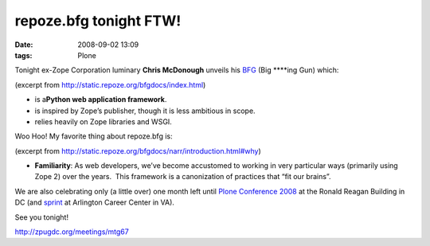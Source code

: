 repoze.bfg tonight FTW!
#######################
:date: 2008-09-02 13:09
:tags: Plone

Tonight ex-Zope Corporation luminary **Chris McDonough** unveils his
`BFG`_ (Big \*\*\*\*ing Gun) which:

(excerpt from `http://static.repoze.org/bfgdocs/index.html`_)

-  is a\ **Python web application framework**.
-  is inspired by Zope’s publisher, though it is less ambitious in
   scope.
-  relies heavily on Zope libraries and WSGI.

Woo Hoo! My favorite thing about repoze.bfg is:

.. raw:: html

   </p>

(excerpt from
`http://static.repoze.org/bfgdocs/narr/introduction.html#why`_)

-  **Familiarity**: As web developers, we’ve become accustomed to
   working in very particular ways (primarily using Zope 2) over the
   years.  This framework is a canonization of practices that “fit our 
   brains”.

We are also celebrating only (a little over) one month left until `Plone
Conference 2008`_ at the Ronald Reagan Building in DC (and `sprint`_ at
Arlington Career Center in VA).

.. raw:: html

   </p>

See you tonight!

`http://zpugdc.org/meetings/mtg67`_

.. _BFG: http://static.repoze.org/bfgdocs/
.. _`http://static.repoze.org/bfgdocs/index.html`: http://static.repoze.org/bfgdocs/index.html
.. _`http://static.repoze.org/bfgdocs/narr/introduction.html#why`: http://static.repoze.org/bfgdocs/narr/introduction.html#why
.. _Plone Conference 2008: http://plone.org/2008
.. _sprint: http://www.openplans.org/projects/plone-conference-2008-dc/sprint
.. _`http://zpugdc.org/meetings/mtg67`: http://zpugdc.org/meetings/mtg67
